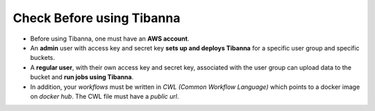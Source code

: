 ==========================
Check Before using Tibanna
==========================


- Before using Tibanna, one must have an **AWS account**.
- An **admin** user with access key and secret key **sets up and deploys Tibanna** for a specific user group and specific buckets.
- A **regular user**, with their own access key and secret key, associated with the user group can upload data to the bucket and **run jobs using Tibanna**.
- In addition, your *workflows* must be written in *CWL (Common Workflow Language)* which points to a docker image on *docker hub*. The CWL file must have a *public url*.

